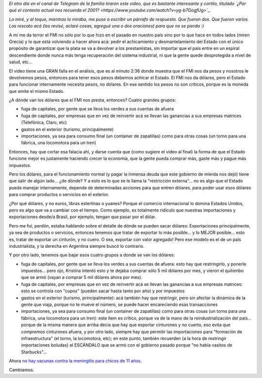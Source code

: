 .. title: Pesos y dólares
.. date: 2018-08-07 12:10:00
.. tags: FMI, pesos, dólares, restricción externa, economía

*El otro día en el canal de Telegram de la familia tiraron este video, que es bastante interesante y cortito, titulado `¿Por qué el contexto actual nos recuerda el 2001?  <https://www.youtube.com/watch?v=yg-b7GogfUg>`_.*

*Lo miré, y al toque, mientras lo miraba, me puse a escribir un párrafo de respuesta. Que fueron dos. Que fueron varios. Los rescato acá (los revisé, aclaré cosas, agregué una o dos oraciones) para que no se pierda :)*

A mí me da terror el FMI no sólo por lo que hizo en el pasado en nuestro país sino por lo que hace en todos lados (miren Grecia) y lo que está volviendo a hacer ahora acá: pedir el achicamiento y desmantelamiento del Estado con el único propósito de garantizar que la plata se va a devolver a los prestamistas, sin importar que el país entre en un espiral descendiente donde nunca más tenga recuperación del sistema industrial, ni que la gente quede desprotegida a nivel de salud, etc...

El video tiene una GRAN falla en el análisis, que es al minuto 2:36 donde muestra que el FMI nos da pesos y nosotros le devolvemos pesos, entonces para tener esos pesos debemos achicar el Estado. El FMI nos da dólares, pero el Estado para funcionar internamente necesita pesos, no dólares. En ese sentido los pesos no son críticos, porque es la moneda que emite el mismo Estado.

¿A dónde van los dólares que el FMI nos presta, entonces? Cuatro grandes grupos:

- fuga de capitales, por gente que se lleva los verdes a sus cuentas de afuera

- fuga de capitales, por empresas que en vez de reinvertir acá se llevan las ganancias a sus empresas matrices (Telefónica, Claro, etc)

- gastos en el exterior (turismo, principalmente)

- importaciones, ya sea para consumo final (un container de zapatillas) como para otras cosas (un torno para una fábrica, una locomotora para un tren)

Entonces, hay que cortar esa falacia ahí, y darse cuenta que (como sugiere el video al final) la forma de que el Estado funcione mejor es justamente haciendo crecer la economía, que la gente pueda comprar más, gaste más y pague más impuestos.

.. image:: /images/banco_central_argentina.jpeg
    :alt: Banco Central de la República Argentina
    :target: https://es.wikipedia.org/wiki/Banco_Central_de_la_República_Argentina

Pero los dólares, para el funcionamiento normal (y pagar la inmensa deuda que este gobierno de mierda nos dejó) tiene que salir de algún lado... ¿de dónde? Y a esto es lo que se le llama la "restricción externa"... no es algo que el Estado pueda manejar internamente, depende de determinadas acciones para que entren dólares, para poder usar esos dólares para comprar productos o servicios en el exterior.

¿Por qué dólares, y no euros, libras esterlinas o yuanes? Porque el comercio internacional lo domina Estados Unidos, pero es algo que va a cambiar con el tiempo. Como ejemplo, es totalmente ridículo que nuestras importaciones y exportaciones desde/a Brasil, por ejemplo, tengan que pasar por el dólar.

Pero me fui, perdón, estaba hablando sobre el detalle de dónde se pueden sacar dólares: Exportaciones principalmente, ya sea de productos o servicios, entonces tenemos que tratar de exportar lo más posible... y lo MEJOR posible... esto es, tratar de exportar un cinturón, y no cuero. O sea, exportar con valor agregado! Pero ese modelo es el de un país industrialista, y la derecha en Argentina siempre buscó lo contrario.

Y por otro lado, tenemos que bajar esos cuatro grupos a donde se van los dólares:

- fuga de capitales, por gente que se lleva los verdes a sus cuentas de afuera: esto hay que restringirlo, y ponerle impuestos... pero ojo, Kristina intentó esto y te dejaba comprar sólo 5 mil dólares por mes, y vieron el quilombo que se armó (vayan a comprar 5 mil dólares ahora por mes).

- fuga de capitales, por empresas que en vez de reinvertir acá se llevan las ganancias a sus empresas matrices: esto se controla con "cupos" (pueden sacar hasta tanto por año) y por impuestos

- gastos en el exterior (turismo, principalmente): acá también hay que restringir, pero sin afectar la dinámica de la gente que viaja, porque no te mueve el número, se puede hacer encareciendo esas transacciones

- importaciones, ya sea para consumo final (un container de zapatillas) como para otras cosas (un torno para una fábrica, una locomotora para un tren): este ítem es crítico, porque va de la mano de la reindustrialización del país... porque de la misma manera que arriba decía que hay que exportar cinturones y no cuerto, eso evita que *compremos* cinturones afuera, y por otro lado, siempre hay que permitir las importaciones para "formación de infraestructura" (el torno, la locomotora, etc); en este punto, también recuerden (a la hora de restringir importaciones boludas) el ESCÁNDALO que se armó con el gobierno pasado porque "no había vasitos de Starbucks"...

Ahora `no hay vacunas contra la meningitis para chicos de 11 años <http://www.perfil.com/noticias/ciencia/meningitis-postergan-vacuna-de-los-11-anos-y-hay-polemica.phtml>`_.

Cambiamos.
